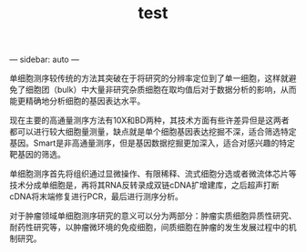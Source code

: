 #+TITLE: test
#+OPTIONS: toc:nil
#+STARTUP: showall indent
#+STARTUP: hidestars
---
sidebar: auto
---

单细胞测序较传统的方法其突破在于将研究的分辨率定位到了单一细胞，这样就避免了细胞团（bulk）中大量非研究杂质细胞在取均值后对于数据分析的影响，从而能更精确地分析细胞的基因表达水平。

现在主要的高通量测序方法有10X和BD两种，其技术方面有些许差异但是这两者都可以进行较大细胞量测量，缺点就是单个细胞基因表达挖掘不深，适合筛选特定基因。Smart是非高通量测序，但是基因数据挖掘更加深入，适合对感兴趣的特定靶基因的筛选。

单细胞测序首先将组织通过显微操作、有限稀释、流式细胞分选或者微流体芯片等技术分成单细胞是，再将其RNA反转录成双链cDNA扩增建库，之后超声打断cDNA将末端修复进行PCR，最后进行测序分析。

对于肿瘤领域单细胞测序研究的意义可以分为两部分：肿瘤实质细胞异质性研究、耐药性研究等，以肿瘤微环境的免疫细胞，间质细胞在肿瘤的发生发展过程中的机制研究。

